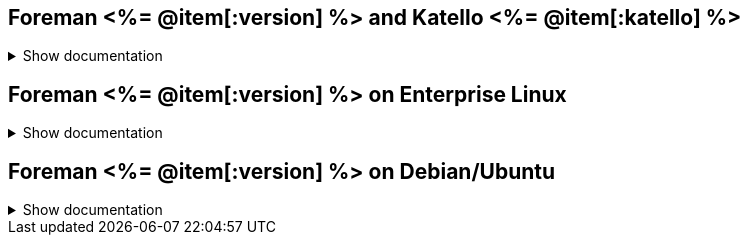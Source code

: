 :FOREMAN_VER: <%= @item[:version] %>
:KATELLO_VER: <%= @item[:katello] %>

== Foreman {FOREMAN_VER} and Katello {KATELLO_VER}
.Show documentation
[%collapsible]
====
.Release notes and upgrading
//Sorted chronologically based on lifecycle stage
* link:/{FOREMAN_VER}/Release_Notes/index-katello.html[Release Notes]
* link:/{FOREMAN_VER}/Upgrading_Project/index-katello.html[Upgrading Katello to {KATELLO_VER}]

.Quickstart
* link:/{FOREMAN_VER}/Quickstart/index-katello.html[Quickstart guide]

.Deploying Foreman and Katello
//Sorted chronologically based on lifecycle stage
* link:/{FOREMAN_VER}/Planning_for_Project/index-katello.html[Planning for Foreman with Katello]
* link:/{FOREMAN_VER}/Installing_Server/index-katello.html[Installing Katello server]
* link:/{FOREMAN_VER}/Installing_Proxy/index-katello.html[Installing Smart Proxy with content]
* link:/{FOREMAN_VER}/Configuring_Load_Balancer/index-katello.html[Configuring Smart Proxies with a load balancer]
* link:/{FOREMAN_VER}/Deploying_Hosts_AppCentric/index-katello.html[Application centric deployment]

.Administering Foreman server
//Sorted alphabetically
* link:/{FOREMAN_VER}/Administering_Project/index-katello.html[Administering Foreman]
* link:/{FOREMAN_VER}/Configuring_DNS_DHCP_TFTP/index-katello.html[Configuring DNS, DHCP, and TFTP integration]
* link:/{FOREMAN_VER}/Configuring_User_Authentication/index-katello.html[Configuring user authentication]
* link:/{FOREMAN_VER}/Managing_Content/index-katello.html[Managing content]
* link:/{FOREMAN_VER}/Managing_Organizations_and_Locations/index-katello.html[Managing organizations and locations in Foreman]
* link:/{FOREMAN_VER}/Monitoring_Project/index-katello.html[Monitoring Foreman performance]
* link:/{FOREMAN_VER}/Tuning_Performance/index-katello.html[Tuning performance]

.Administering hosts
//Sorted alphabetically
* link:/{FOREMAN_VER}/Managing_Configurations_Ansible/index-katello.html[Configuring hosts by using Ansible]
* link:/{FOREMAN_VER}/Managing_Configurations_Puppet/index-katello.html[Configuring hosts by using Puppet]
* link:/{FOREMAN_VER}/Managing_Configurations_Salt/index-katello.html[Configuring hosts by using Salt]
* link:/{FOREMAN_VER}/Managing_Hosts/index-katello.html[Managing hosts]
* link:/{FOREMAN_VER}/Managing_Security_Compliance/index-katello.html[Managing security compliance]
* link:/{FOREMAN_VER}/Provisioning_Hosts/index-katello.html[Provisioning hosts]

.Reference
//Sorted alphabetically
* link:/{FOREMAN_VER}/Project_API/index-katello.html[Using Foreman API]
* link:/{FOREMAN_VER}/Hammer_CLI/index-katello.html[Using Hammer CLI]
====

== Foreman {FOREMAN_VER} on Enterprise Linux
.Show documentation
[%collapsible]
====
.Release notes and upgrading
* link:/{FOREMAN_VER}/Release_Notes/index-foreman-el.html[Release Notes]
* link:/{FOREMAN_VER}/Upgrading_Project/index-foreman-el.html[Upgrading Foreman to {FOREMAN_VER}]

.Quickstart
* link:/{FOREMAN_VER}/Quickstart/index-foreman-el.html[Quickstart guide]

.Deploying Foreman
* link:/{FOREMAN_VER}/Installing_Server/index-foreman-el.html[Installing Foreman Server]
* link:/{FOREMAN_VER}/Installing_Proxy/index-foreman-el.html[Installing Smart Proxy]
* link:/{FOREMAN_VER}/Deploying_Hosts_AppCentric/index-foreman-el.html[Application centric deployment]

.Administering Foreman server
* link:/{FOREMAN_VER}/Administering_Project/index-foreman-el.html[Administering Foreman]
* link:/{FOREMAN_VER}/Configuring_DNS_DHCP_TFTP/index-foreman-el.html[Configuring DNS, DHCP, and TFTP integration]
* link:/{FOREMAN_VER}/Configuring_DNS_DHCP_TFTP/index-foreman-el.html[Configuring DNS, DHCP, and TFTP integration]
* link:/{FOREMAN_VER}/Configuring_User_Authentication/index-foreman-el.html[Configuring user authentication]
* link:/{FOREMAN_VER}/Configuring_User_Authentication/index-foreman-el.html[Configuring user authentication]
* link:/{FOREMAN_VER}/Monitoring_Project/index-foreman-el.html[Monitoring Foreman performance]

.Administering hosts
* link:/{FOREMAN_VER}/Managing_Configurations_Ansible/index-foreman-el.html[Configuring hosts by using Ansible]
* link:/{FOREMAN_VER}/Managing_Configurations_Puppet/index-foreman-el.html[Configuring hosts by using Puppet]
* link:/{FOREMAN_VER}/Managing_Configurations_Salt/index-foreman-el.html[Configuring hosts by using Salt]
* link:/{FOREMAN_VER}/Managing_Hosts/index-foreman-el.html[Managing hosts]
* link:/{FOREMAN_VER}/Managing_Security_Compliance/index-foreman-el.html[Managing security compliance]
* link:/{FOREMAN_VER}/Provisioning_Hosts/index-foreman-el.html[Provisioning hosts]

.Reference
* link:/{FOREMAN_VER}/Project_API/index-foreman-el.html[Using Foreman API]
* link:/{FOREMAN_VER}/Hammer_CLI/index-foreman-el.html[Using Hammer CLI]
====

== Foreman {FOREMAN_VER} on Debian/Ubuntu
.Show documentation
[%collapsible]
====
.Release notes and upgrading
* link:/{FOREMAN_VER}/Release_Notes/index-foreman-deb.html[Release Notes]
* link:/{FOREMAN_VER}/Upgrading_Project/index-foreman-deb.html[Upgrading Foreman to {FOREMAN_VER}]

.Quickstart
* link:/{FOREMAN_VER}/Quickstart/index-foreman-deb.html[Quickstart guide]

.Deploying Foreman
* link:/{FOREMAN_VER}/Installing_Server/index-foreman-deb.html[Installing Foreman Server]

.Administering Foreman server
* link:/{FOREMAN_VER}/Administering_Project/index-foreman-deb.html[Administering Foreman]
* link:/{FOREMAN_VER}/Configuring_DNS_DHCP_TFTP/index-foreman-deb.html[Configuring DNS, DHCP, and TFTP integration]
* link:/{FOREMAN_VER}/Configuring_User_Authentication/index-foreman-deb.html[Configuring user authentication]
* link:/{FOREMAN_VER}/Configuring_User_Authentication/index-foreman-deb.html[Configuring user authentication]
* link:/{FOREMAN_VER}/Monitoring_Project/index-foreman-deb.html[Monitoring Foreman performance]

.Administering hosts
* link:/{FOREMAN_VER}/Managing_Configurations_Ansible/index-foreman-deb.html[Configuring hosts by using Ansible]
* link:/{FOREMAN_VER}/Managing_Configurations_Puppet/index-foreman-deb.html[Configuring hosts by using Puppet]
* link:/{FOREMAN_VER}/Provisioning_Hosts/index-foreman-deb.html[Provisioning hosts]

.Reference
* link:/{FOREMAN_VER}/Project_API/index-foreman-deb.html[Using Foreman API]
* link:/{FOREMAN_VER}/Hammer_CLI/index-foreman-deb.html[Using Hammer CLI]
====
